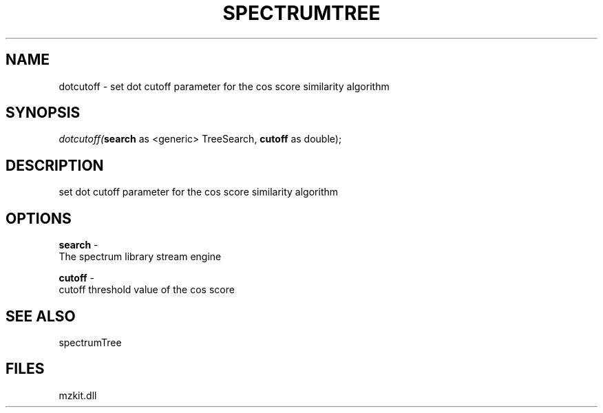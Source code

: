 .\" man page create by R# package system.
.TH SPECTRUMTREE 1 2000-1月 "dotcutoff" "dotcutoff"
.SH NAME
dotcutoff \- set dot cutoff parameter for the cos score similarity algorithm
.SH SYNOPSIS
\fIdotcutoff(\fBsearch\fR as <generic> TreeSearch, 
\fBcutoff\fR as double);\fR
.SH DESCRIPTION
.PP
set dot cutoff parameter for the cos score similarity algorithm
.PP
.SH OPTIONS
.PP
\fBsearch\fB \fR\- 
 The spectrum library stream engine
. 
.PP
.PP
\fBcutoff\fB \fR\- 
 cutoff threshold value of the cos score
. 
.PP
.SH SEE ALSO
spectrumTree
.SH FILES
.PP
mzkit.dll
.PP
